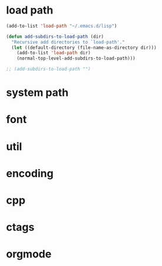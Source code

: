* load path
#+begin_src emacs-lisp
(add-to-list 'load-path "~/.emacs.d/lisp")

(defun add-subdirs-to-load-path (dir)
  "Recursive add directories to `load-path'."
  (let ((default-directory (file-name-as-directory dir)))
    (add-to-list 'load-path dir)
    (normal-top-level-add-subdirs-to-load-path)))

;; (add-subdirs-to-load-path "")
#+end_src

* system path

* font

* util

* encoding

* cpp

* ctags

* orgmode


